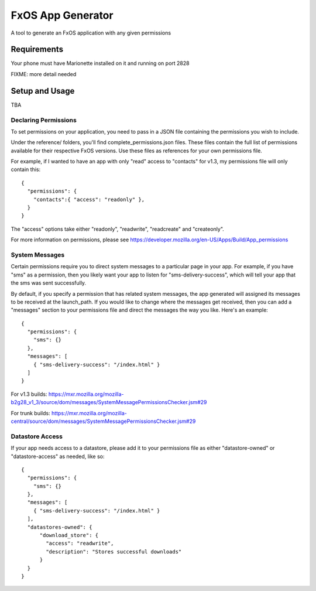 ==================
FxOS App Generator
==================

A tool to generate an FxOS application with any given permissions

Requirements
============

Your phone must have Marionette installed on it and running on port 2828

FIXME: more detail needed

Setup and Usage
===============

TBA

Declaring Permissions
---------------------

To set permissions on your application, you need to pass in a JSON file 
containing the permissions you wish to include.

Under the reference/ folders, you'll find complete_permissions.json files.
These files contain the full list of permissions available for their respective
FxOS versions. Use these files as references for your own permissions file.

For example, if I wanted to have an app with only "read" access to "contacts"
for v1.3, my permissions file will only contain this::
  {
    "permissions": {
      "contacts":{ "access": "readonly" },
    }
  }

The "access" options take either "readonly", "readwrite", "readcreate" and
"createonly".

For more information on permissions, please see 
https://developer.mozilla.org/en-US/Apps/Build/App_permissions

System Messages
---------------

Certain permissions require you to direct system messages to a particular page
in your app. For example, if you have "sms" as a permission, then you likely
want your app to listen for "sms-delivery-success", which will tell your app
that the sms was sent successfully.

By default, if you specify a permission that has related system messages,
the app generated will assigned its messages to be received at the
launch_path. If you would like to change where the messages get received,
then you can add a "messages" section to your permissions file and direct
the messages the way you like. Here's an example::

  {
    "permissions": {
      "sms": {}
    },
    "messages": [
      { "sms-delivery-success": "/index.html" }
    ]
  }

For v1.3 builds:
https://mxr.mozilla.org/mozilla-b2g28_v1_3/source/dom/messages/SystemMessagePermissionsChecker.jsm#29

For trunk builds:
https://mxr.mozilla.org/mozilla-central/source/dom/messages/SystemMessagePermissionsChecker.jsm#29 

Datastore Access
----------------

If your app needs access to a datastore, please add it to your permissions
file as either "datastore-owned" or "datastore-access" as needed, like so::

  {
    "permissions": {
      "sms": {}
    },
    "messages": [
      { "sms-delivery-success": "/index.html" }
    ],
    "datastores-owned": {
        "download_store": {
          "access": "readwrite",
          "description": "Stores successful downloads"
        }
    }
  }
